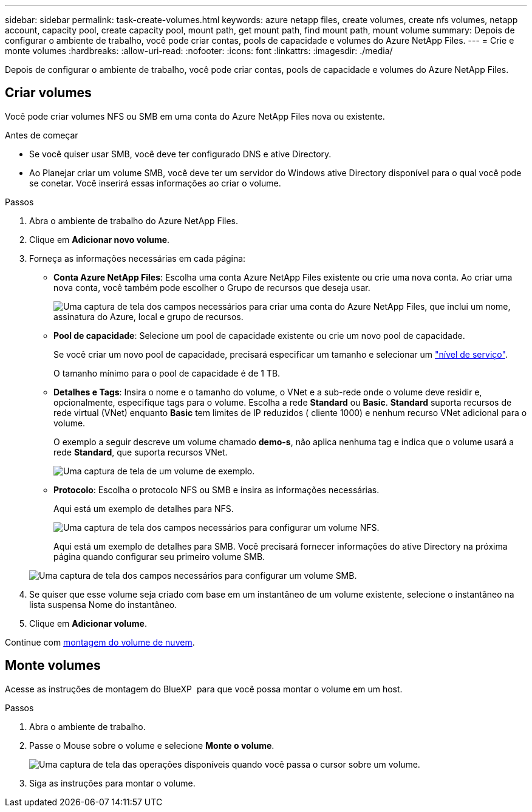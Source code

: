 ---
sidebar: sidebar 
permalink: task-create-volumes.html 
keywords: azure netapp files, create volumes, create nfs volumes, netapp account, capacity pool, create capacity pool, mount path, get mount path, find mount path, mount volume 
summary: Depois de configurar o ambiente de trabalho, você pode criar contas, pools de capacidade e volumes do Azure NetApp Files. 
---
= Crie e monte volumes
:hardbreaks:
:allow-uri-read: 
:nofooter: 
:icons: font
:linkattrs: 
:imagesdir: ./media/


[role="lead"]
Depois de configurar o ambiente de trabalho, você pode criar contas, pools de capacidade e volumes do Azure NetApp Files.



== Criar volumes

Você pode criar volumes NFS ou SMB em uma conta do Azure NetApp Files nova ou existente.

.Antes de começar
* Se você quiser usar SMB, você deve ter configurado DNS e ative Directory.
* Ao Planejar criar um volume SMB, você deve ter um servidor do Windows ative Directory disponível para o qual você pode se conetar. Você inserirá essas informações ao criar o volume.


.Passos
. Abra o ambiente de trabalho do Azure NetApp Files.
. Clique em *Adicionar novo volume*.
. Forneça as informações necessárias em cada página:
+
** *Conta Azure NetApp Files*: Escolha uma conta Azure NetApp Files existente ou crie uma nova conta. Ao criar uma nova conta, você também pode escolher o Grupo de recursos que deseja usar.
+
image:screenshot_anf_create_account.png["Uma captura de tela dos campos necessários para criar uma conta do Azure NetApp Files, que inclui um nome, assinatura do Azure, local e grupo de recursos."]

** *Pool de capacidade*: Selecione um pool de capacidade existente ou crie um novo pool de capacidade.
+
Se você criar um novo pool de capacidade, precisará especificar um tamanho e selecionar um https://docs.microsoft.com/en-us/azure/azure-netapp-files/azure-netapp-files-service-levels["nível de serviço"^].

+
O tamanho mínimo para o pool de capacidade é de 1 TB.

** *Detalhes e Tags*: Insira o nome e o tamanho do volume, o VNet e a sub-rede onde o volume deve residir e, opcionalmente, especifique tags para o volume. Escolha a rede *Standard* ou *Basic*. *Standard* suporta recursos de rede virtual (VNet) enquanto *Basic* tem limites de IP reduzidos ( cliente 1000) e nenhum recurso VNet adicional para o volume.
+
O exemplo a seguir descreve um volume chamado *demo-s*, não aplica nenhuma tag e indica que o volume usará a rede *Standard*, que suporta recursos VNet.

+
image:screenshot-details-tags-create-volume.gif["Uma captura de tela de um volume de exemplo."]

** *Protocolo*: Escolha o protocolo NFS ou SMB e insira as informações necessárias.
+
Aqui está um exemplo de detalhes para NFS.

+
image:screenshot_anf_nfs.gif["Uma captura de tela dos campos necessários para configurar um volume NFS."]

+
Aqui está um exemplo de detalhes para SMB. Você precisará fornecer informações do ative Directory na próxima página quando configurar seu primeiro volume SMB.

+
image:screenshot_anf_smb.gif["Uma captura de tela dos campos necessários para configurar um volume SMB."]



. Se quiser que esse volume seja criado com base em um instantâneo de um volume existente, selecione o instantâneo na lista suspensa Nome do instantâneo.
. Clique em *Adicionar volume*.


Continue com <<Monte volumes,montagem do volume de nuvem>>.



== Monte volumes

Acesse as instruções de montagem do BlueXP  para que você possa montar o volume em um host.

.Passos
. Abra o ambiente de trabalho.
. Passe o Mouse sobre o volume e selecione *Monte o volume*.
+
image:screenshot_anf_hover.png["Uma captura de tela das operações disponíveis quando você passa o cursor sobre um volume."]

. Siga as instruções para montar o volume.

